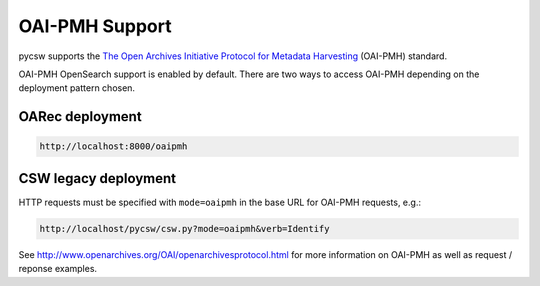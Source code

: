 .. _oaipmh:

OAI-PMH Support
===============

pycsw supports the `The Open Archives Initiative Protocol for Metadata Harvesting`_ (OAI-PMH) standard.

OAI-PMH OpenSearch support is enabled by default.  There are two ways to access OAI-PMH
depending on the deployment pattern chosen.

OARec deployment
----------------

.. code-block:: bash

  http://localhost:8000/oaipmh

CSW legacy deployment
---------------------

HTTP requests must be specified with ``mode=oaipmh`` in the base URL for OAI-PMH requests, e.g.:

.. code-block:: bash

  http://localhost/pycsw/csw.py?mode=oaipmh&verb=Identify

See http://www.openarchives.org/OAI/openarchivesprotocol.html for more information on OAI-PMH as well as request / reponse examples.

.. _`The Open Archives Initiative Protocol for Metadata Harvesting`: http://www.openarchives.org/OAI/openarchivesprotocol.html

